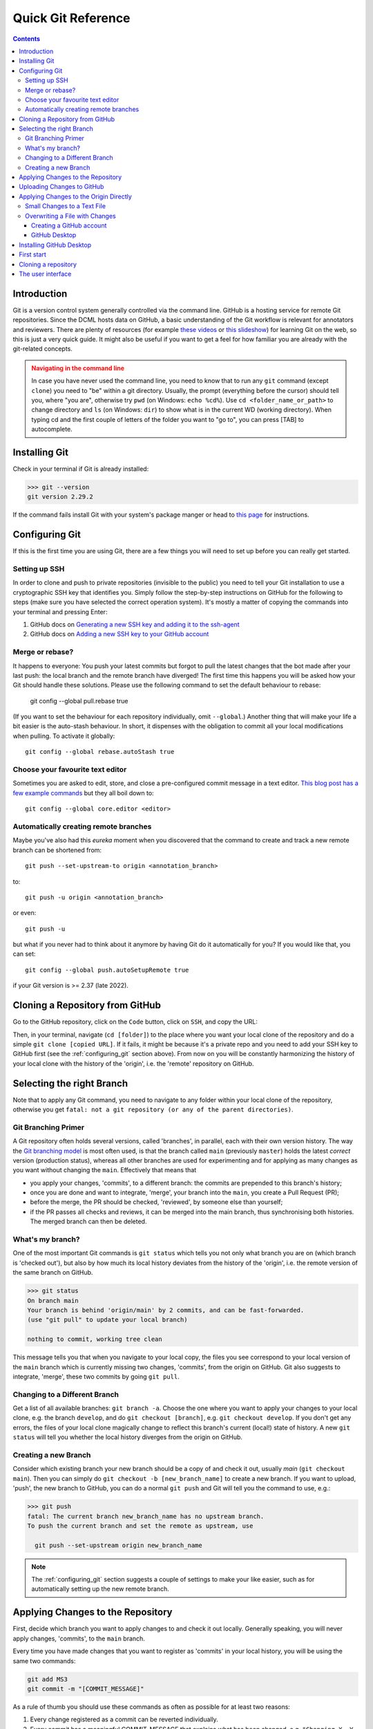 *******************
Quick Git Reference
*******************

.. contents:: Contents
   :local:

.. _git-intro:

Introduction
------------

Git is a version control system generally controlled via the command line.
GitHub is a hosting service for remote Git repositories. Since the DCML hosts
data on GitHub, a basic understanding of the Git workflow is relevant for annotators
and reviewers. There are plenty of resources (for example
`these videos <https://git-scm.com/doc>`__ or `this slideshow <https://rejahrehim.com/blog/git/workshop/presentation/slide/2019/12/08/choosing-the-right-git-branching-strategy.html#1>`__) for learning Git on the web, so this
is just a very quick guide. It might also be useful if you want to get a feel for how
familiar you are already with the git-related concepts.

.. admonition:: Navigating in the command line
  :class: caution

  In case you have never used the command line, you need to know that to run any ``git`` command (except ``clone``)
  you need to "be" within a git directory. Usually, the prompt (everything before the cursor) should tell you,
  where "you are", otherwise try ``pwd`` (on Windows: ``echo %cd%``). Use ``cd <folder_name_or_path>`` to change directory and ``ls``
  (on Windows: ``dir``) to show what is in the current WD (working directory). When typing cd and the first couple
  of letters of the folder you want to "go to", you can press [TAB] to autocomplete.

Installing Git
--------------

Check in your terminal if Git is already installed:

.. code-block:: console

  >>> git --version
  git version 2.29.2

If the command fails install Git with your system's package manger or head to
`this page <https://git-scm.com/book/en/v2/Getting-Started-Installing-Git>`__
for instructions.

.. _configuring_git:

Configuring Git
---------------

If this is the first time you are using Git, there are a few things you will need to set up before
you can really get started.

Setting up SSH
^^^^^^^^^^^^^^

In order to clone and push to private repositories (invisible to the public) you need to tell your Git installation
to use a cryptographic SSH key that identifies you. Simply follow the step-by-step instructions on GitHub
for the following to steps (make sure you have selected the correct operation system). It's  mostly a matter of
copying the commands into your terminal and pressing Enter:

#. GitHub docs on `Generating a new SSH key and adding it to the ssh-agent <https://docs.github.com/en/authentication/connecting-to-github-with-ssh/generating-a-new-ssh-key-and-adding-it-to-the-ssh-agent>`__
#. GitHub docs on `Adding a new SSH key to your GitHub account <https://docs.github.com/en/authentication/connecting-to-github-with-ssh/adding-a-new-ssh-key-to-your-github-account>`__

Merge or rebase?
^^^^^^^^^^^^^^^^

It happens to everyone: You push your latest commits but forgot to pull the latest changes that the bot made after
your last push: the local branch and the remote branch have diverged! The first time this happens you will be asked
how your Git should handle these solutions. Please use the following command to set the default behaviour to rebase:

  git config --global pull.rebase true

(If you want to set the behaviour for each repository individually, omit ``--global``.) Another thing that will make
your life a bit easier is the auto-stash behaviour. In short, it dispenses with the obligation to commit all your
local modifications when pulling. To activate it globally::

  git config --global rebase.autoStash true

Choose your favourite text editor
^^^^^^^^^^^^^^^^^^^^^^^^^^^^^^^^^

Sometimes you are asked to edit, store, and close a pre-configured commit message in a text editor.
`This blog post has a few example commands <https://medium.com/geekculture/a-step-by-step-guide-to-setting-up-git-config-global-properties-db6dbce30fa8>`__
but they all boil down to::

  git config --global core.editor <editor>

Automatically creating remote branches
^^^^^^^^^^^^^^^^^^^^^^^^^^^^^^^^^^^^^^

Maybe you've also had this *eureka* moment when you discovered that the command to create and track a new
remote branch can be shortened from::

  git push --set-upstream-to origin <annotation_branch>

to::

  git push -u origin <annotation_branch>

or even::

  git push -u

but what if you never had to think about it anymore by having Git do it automatically for you?
If you would like that, you can set::

  git config --global push.autoSetupRemote true

if your Git version is >= 2.37 (late 2022).


Cloning a Repository from GitHub
--------------------------------

Go to the GitHub repository, click on the ``Code`` button, click on ``SSH``, and copy the URL:
|github_url|

Then, in your terminal, navigate (``cd [folder]``) to the place where you want
your local clone of the repository and do a simple ``git clone [copied URL]``.
If it fails, it might be because it's a private repo and you need to add your SSH key to GitHub first
(see the :ref:`configuring_git` section above). From now on you will
be constantly harmonizing the history of your local clone with the history of the
'origin', i.e. the 'remote' repository on GitHub.


Selecting the right Branch
--------------------------

Note that to apply any Git command, you need to navigate to any folder within
your local clone of the repository, otherwise you get ``fatal: not a git
repository (or any of the parent directories)``.

Git Branching Primer
^^^^^^^^^^^^^^^^^^^^

A Git repository often holds several versions, called 'branches', in parallel,
each with their own version history. The way the
`Git branching model <https://nvie.com/posts/a-successful-git-branching-model/>`_
is most often used, is that the branch called ``main``  (previously ``master``) holds the latest
*correct* version (production status), whereas all other branches are used for
experimenting and for applying as many changes as you want without changing the
``main``. Effectively that means that

* you apply your changes, 'commits', to a different branch: the commits are prepended
  to this branch's history;
* once you are done and want to integrate, 'merge', your branch into the
  ``main``, you create a Pull Request (PR);
* before the merge, the PR should be checked, 'reviewed', by someone else than
  yourself;
* if the PR passes all checks and reviews, it can be merged into the main branch,
  thus synchronising both histories. The merged branch can then be deleted.

What's my branch?
^^^^^^^^^^^^^^^^^

One of the most important Git commands is ``git status`` which tells you not only
what branch you are on (which branch is 'checked out'), but also by how much its
local history deviates from the history of the 'origin', i.e. the remote version
of the same branch on GitHub.

.. code-block:: console

  >>> git status
  On branch main
  Your branch is behind 'origin/main' by 2 commits, and can be fast-forwarded.
  (use "git pull" to update your local branch)

  nothing to commit, working tree clean

This message tells you that when you navigate to your local copy, the files you
see correspond to your local version of the ``main`` branch which is currently
missing two changes, 'commits', from the origin on GitHub. Git also suggests
to integrate, 'merge', these two commits by going ``git pull``.

Changing to a Different Branch
^^^^^^^^^^^^^^^^^^^^^^^^^^^^^^

Get a list of all available branches: ``git branch -a``. Choose the one where you
want to apply your changes to your local clone, e.g. the branch ``develop``, and
do ``git checkout [branch]``, e.g. ``git checkout develop``. If you don't get any
errors, the files of your local clone magically change to reflect this branch's
current (local!) state of history. A new ``git status`` will tell you whether
the local history diverges from the origin on GitHub.

Creating a new Branch
^^^^^^^^^^^^^^^^^^^^^

Consider which existing branch your new branch should be a copy of and check it
out, usually `main` (``git checkout main``). Then you can simply do
``git checkout -b [new_branch_name]`` to create a new branch. If you want to
upload, 'push', the new branch to GitHub, you can do a normal ``git push`` and
Git will tell you the command to use, e.g.:

.. code-block:: console

  >>> git push
  fatal: The current branch new_branch_name has no upstream branch.
  To push the current branch and set the remote as upstream, use

    git push --set-upstream origin new_branch_name

.. note::

    The :ref:`configuring_git` section suggests a couple of settings to make your like easier, such as for
    automatically setting up the new remote branch.

Applying Changes to the Repository
----------------------------------

First, decide which branch you want to apply changes to and check it out locally.
Generally speaking, you will never apply changes, 'commits', to the ``main`` branch.

Every time you have made changes that you want to register as 'commits' in your
local history, you will be using the same two commands:

.. code-block:: console

  git add MS3
  git commit -m "[COMMIT_MESSAGE]"

As a rule of thumb you should use these commands as often as possible for at least
two reasons:

#. Every change registered as a commit can be reverted individually.
#. Every commit has a meaningful COMMIT_MESSAGE that explains what has been
   changed, e.g. ``"Changing X, Y and Z, correcting their [PROBLEM]"``. The more
   individual changes you commit, the more comprehensible your history will be
   to others.

In the case of music scores, meaningful commit messages could be:

* "Corrected 'corrupt file' errors in measures 31, 32, and 37"
* "Added missing slurs from PDF"
* "updated all annotations to standard v2.2.1"
* "corrected syntactically incorrect labels in mm. 1, 17, and 96"

In general, when you commit changes not of a whole piece at once but instead to
a couple of measures, please include the measure numbers in the commit message
to facilitate review.

Uploading Changes to GitHub
---------------------------

Once you have finished your work for the day, you want to upload, 'push', all
your registered commits to the branch's origin on GitHub. First you will make
sure to integrate all commits that other people might have pushed to the remote
branch in between: ``git pull``. Git tries to integrate, 'rebase' or 'merge', the other
contributors' changes with your local changes. If you and someone else have made
changes in the same places of the same file, Git will let you know about this
'merge conflict' and ask you to resolve all of these conflicts. This is most
conveniently done in a text editor with Git integration (such as Atom) which
lets you navigate from conflict to conflict and make the decision between your
change ("Ours") and someone else's change("Theirs").

Once the pull succeeded, you can upload via ``git push``.

Applying Changes to the Origin Directly
---------------------------------------

Sometimes when you're feeling lazy, i.e. very rarely, you may apply changes to
the repository's origin on GitHub directly without taking the usual detour of
committing to your local clone and then pushing. This can be done via the
GitHub browser interface. Don't forget to pull such commits to your local clone.

Small Changes to a Text File
^^^^^^^^^^^^^^^^^^^^^^^^^^^^

.. |github_url| image:: img/github_url.png
.. |github_edit| image:: img/github_edit.png
.. |github_commit| image:: img/github_commit.png

Once again, make sure you are in the correct branch to apply your changes to by
selecting it from the drop-down menu on the left: |github_url|

Navigate to the file you want to change and click the edit button: |github_edit|

Now you may change the file directly in the browser and commit the change;
naturally you will specify a meaningful COMMIT_MESSAGE: |github_commit|

Overwriting a File with Changes
^^^^^^^^^^^^^^^^^^^^^^^^^^^^^^^

If you want to apply local changes to a file directly, you may drag-and-drop it
into GitHub. Once again, don't forget a meaningful COMMIT_MESSAGE.

Creating a GitHub account
=========================

Head to https://github.com/signup and follow the instructions.

GitHub Desktop
==============

GitHub Desktop is a GUI (graphical user interface) available for Windows and MacOS.
It dispenses with using git commands in the terminal but can (also)
lead to unwanted behaviour and needs to be handled with just the same care.

Installing GitHub Desktop
-------------------------

Head to https://desktop.github.com/, download the installer for your operation system and install it.

First start
-----------

Starting for the first time you are greeted by a screen similar to this one:

.. figure:: img/desktop_start.png
    :alt: Starting GitHub desktop for the first time
    :scale: 30%

    Starting GitHub desktop for the first time

What most people will want to do is "Clone a repository from the internet".

Cloning a repository
--------------------

There are many ways to perform the task of creating a copy of a Git repository on your local disc.
You can use the menu ``File -> Clone repository...``. Or you open the repository panel and click on the repository
selector and click on ``Add -> Clone repository...``:

.. figure:: img/desktop_add.png
    :alt: Getting to the clone menu
    :scale: 50%

When you get to the clone window, usually you have a URL, so you click on the URL tab, paste the repository's URL,
and select where on your disc you want to create a local clone:

.. figure:: img/desktop_clone.png
    :alt: Pasting a URL to create a local repository clone
    :scale: 50%

    Pasting a URL to create a local repository clone

Another simple way of cloning a GitHub repo is from the browser. For example, you can go to
https://github.com/DCMLab/schubert_dances and click on ``Code -> Open with GitHub Desktop``:

.. figure:: img/desktop_browser.png
    :alt: Cloning directly from browser
    :scale: 40%

.. note:: You know that it worked when the interface looks like in the screenshot below, i.e. "Current repository"
    displays the name of the repo you have cloned. In the middle of the main frame you will see several buttons and
    one of them allows you to display the cloned files ("Show in Explorer/Finder").

The user interface
------------------

After cloning a repository, you will mostly operate with these three buttons:

.. figure:: img/desktop_buttons.png
    :alt: The three main buttons in GitHub Desktop

The left one allows you to switch between different repositories that you have cloned. The middle one allows you to
select or create the branch you want to change. The right one allows you to exchange data between your local clone
and the origin (i.e. GitHub). Its principal actions are "Fetch origin", i.e. integrate changes from GitHub into your
local clone, and "Push origin" to upload all commits you made locally to GitHub. If you have created a new branch locally,
the button says "Publish branch" and allows for adding your branch to GitHub.








